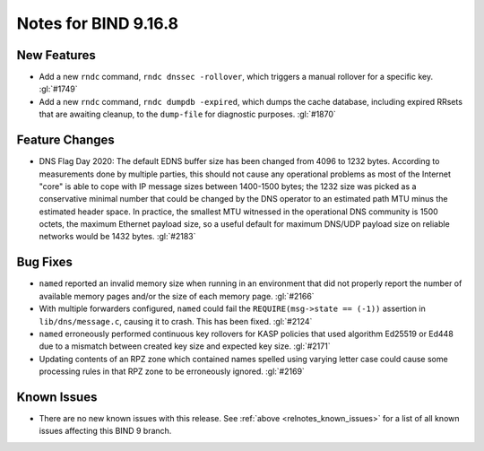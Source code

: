 .. Copyright (C) Internet Systems Consortium, Inc. ("ISC")
..
.. SPDX-License-Identifier: MPL-2.0
..
.. This Source Code Form is subject to the terms of the Mozilla Public
.. License, v. 2.0.  If a copy of the MPL was not distributed with this
.. file, you can obtain one at https://mozilla.org/MPL/2.0/.
..
.. See the COPYRIGHT file distributed with this work for additional
.. information regarding copyright ownership.

Notes for BIND 9.16.8
---------------------

New Features
~~~~~~~~~~~~

- Add a new ``rndc`` command, ``rndc dnssec -rollover``, which triggers
  a manual rollover for a specific key. :gl:`#1749`

- Add a new ``rndc`` command, ``rndc dumpdb -expired``, which dumps the
  cache database, including expired RRsets that are awaiting cleanup, to
  the ``dump-file`` for diagnostic purposes. :gl:`#1870`

Feature Changes
~~~~~~~~~~~~~~~

- DNS Flag Day 2020: The default EDNS buffer size has been changed from
  4096 to 1232 bytes. According to measurements done by multiple
  parties, this should not cause any operational problems as most of the
  Internet "core" is able to cope with IP message sizes between
  1400-1500 bytes; the 1232 size was picked as a conservative minimal
  number that could be changed by the DNS operator to an estimated path
  MTU minus the estimated header space. In practice, the smallest MTU
  witnessed in the operational DNS community is 1500 octets, the maximum
  Ethernet payload size, so a useful default for maximum DNS/UDP payload
  size on reliable networks would be 1432 bytes. :gl:`#2183`

Bug Fixes
~~~~~~~~~

- ``named`` reported an invalid memory size when running in an
  environment that did not properly report the number of available
  memory pages and/or the size of each memory page. :gl:`#2166`

- With multiple forwarders configured, ``named`` could fail the
  ``REQUIRE(msg->state == (-1))`` assertion in ``lib/dns/message.c``,
  causing it to crash. This has been fixed. :gl:`#2124`

- ``named`` erroneously performed continuous key rollovers for KASP
  policies that used algorithm Ed25519 or Ed448 due to a mismatch
  between created key size and expected key size. :gl:`#2171`

- Updating contents of an RPZ zone which contained names spelled using
  varying letter case could cause some processing rules in that RPZ zone
  to be erroneously ignored. :gl:`#2169`

Known Issues
~~~~~~~~~~~~

- There are no new known issues with this release. See :ref:`above
  <relnotes_known_issues>` for a list of all known issues affecting this
  BIND 9 branch.
